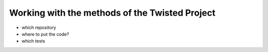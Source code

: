 

Working with the methods of the Twisted Project
===============================================

- which repository

- where to put the code?

- which tests 
